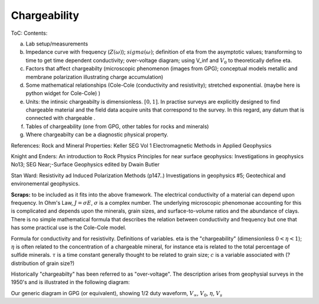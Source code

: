 .. _chargeability_index:

Chargeability
=============

ToC: Contents:

(a) Lab setup/measurements
(b) Impedance curve with frequency (:math:`Z(\omega)`); :math:`sigma(\omega)`; definition of eta from the asymptotic values; transforming to time to get time dependent conductivity; over-voltage diagram; using V_inf and :math:`V_0` to theoretically define eta. 
(c) Factors that affect chargeabilty (microscopic phenomenon (images from GPG); conceptual models metallic and membrane polarization illustrating charge accumulation)
(d) Some mathematical relationships (Cole-Cole (conductivity and resistivity); stretched exponential.   (maybe here is python widget for Cole-Cole) )
(e) Units: the intinsic chargeabilty is dimensionless. :math:`[0,1]`. In practise surveys are explicitly designed to find chargeable material and the field data acquire units that correspond to the survey.  In this regard, any datum that is connected with chargeable .
(f) Tables of chargeability (one from GPG, other tables for rocks and minerals)
(g) Where chargeabilty can be a diagnostic physical property.


References: Rock and Mineral Properties: Keller SEG Vol 1 Electromagnetic Methods in Applied Geophysics

Knight and Enders: An introduction to Rock Physics Principles for near surface geophysics: Investigations in geophysics No13; SEG Near;-Surface Geophysics edited by Dwain Butler

Stan Ward: Resistivity ad Induced Polarization Methods (p147..)
Investigations in geophysics #5; Geotechical and environemental geophysics.


**Scraps:**  to be included as it fits into the above framework. 
The electrical conductivity of a material can depend upon frequency. In Ohm's
Law, :math:`J=\sigma E`, :math:`\sigma` is a complex number. The underlying
microscopic phenomonae accounting for this is complicated and depends upon the
minerals, grain sizes, and surface-to-volume ratios and the abundance of
clays. There is no simple mathematical formula that describes the relation
between conductivity and frequency but one that has some practical use is the
Cole-Cole model.

Formula for conductivity and for resistivity. Definitions of variables. eta is
the "chargeability" (dimensionless :math:`0<\eta<1`); :math:`\eta` is often related to
the concentration of a chargeable mineral, for instance eta is related to the
total percentage of sulfide minerals. :math:`\tau` is a time constant generally thought
to be related to grain size; :math:`c` is a variable associated with (?distribution of
grain size?)

Historically "chargeabilty" has been referred to as "over-voltage". The
description arises from geophysial surveys in the 1950's and is illustrated in
the following diagram:

Our generic diagram in GPG (or equivalent), showing 1/2 duty waveform,
:math:`V_\infty`, :math:`V_0`, :math:`\eta`, :math:`V_s`
